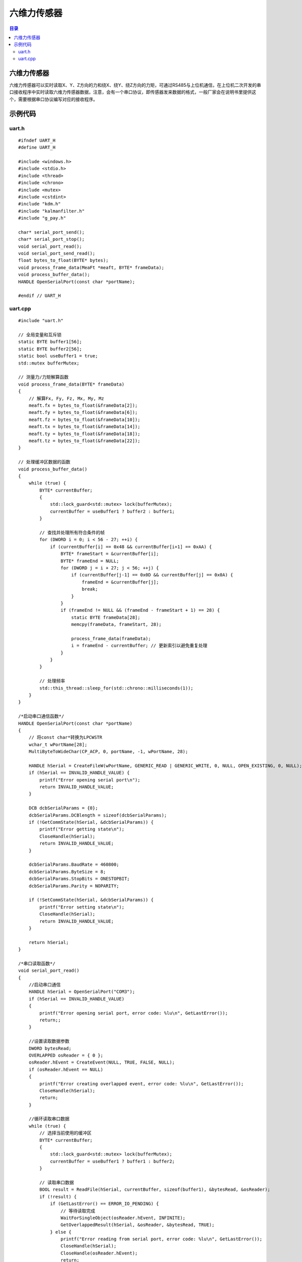 六维力传感器
=============
.. contents:: 目录

六维力传感器
-------------
六维力传感器可以实时读取X、Y、Z方向的力和绕X、绕Y、绕Z方向的力矩，可通过RS485与上位机通信，在上位机二次开发的串口接收程序中实时读取六维力传感器数据，注意，会有一个串口协议，即传感器发来数据的格式，一般厂家会在说明书里提供这个，需要根据串口协议编写对应的接收程序。

示例代码
------------
uart.h
~~~~~~~~
::

    #ifndef UART_H
    #define UART_H

    #include <windows.h>
    #include <stdio.h>
    #include <thread>
    #include <chrono>
    #include <mutex>
    #include <cstdint>
    #include "kdm.h"
    #include "kalmanfilter.h"
    #include "g_pay.h"

    char* serial_port_send();
    char* serial_port_stop();
    void serial_port_read();
    void serial_port_send_read();
    float bytes_to_float(BYTE* bytes);
    void process_frame_data(MeaFt *meaft, BYTE* frameData);
    void process_buffer_data();
    HANDLE OpenSerialPort(const char *portName);

    #endif // UART_H

uart.cpp
~~~~~~~~~~~
::

    #include "uart.h"

    // 全局变量和互斥锁
    static BYTE buffer1[56];
    static BYTE buffer2[56];
    static bool useBuffer1 = true;
    std::mutex bufferMutex;

    // 测量力/力矩解算函数
    void process_frame_data(BYTE* frameData)
    {
        // 解算Fx, Fy, Fz, Mx, My, Mz
        meaft.fx = bytes_to_float(&frameData[2]);
        meaft.fy = bytes_to_float(&frameData[6]);
        meaft.fz = bytes_to_float(&frameData[10]);
        meaft.tx = bytes_to_float(&frameData[14]);
        meaft.ty = bytes_to_float(&frameData[18]);
        meaft.tz = bytes_to_float(&frameData[22]);
    }

    // 处理缓冲区数据的函数
    void process_buffer_data()
    {
        while (true) {
            BYTE* currentBuffer;
            {
                std::lock_guard<std::mutex> lock(bufferMutex);
                currentBuffer = useBuffer1 ? buffer2 : buffer1;
            }

            // 查找并处理所有符合条件的帧
            for (DWORD i = 0; i < 56 - 27; ++i) {
                if (currentBuffer[i] == 0x48 && currentBuffer[i+1] == 0xAA) {
                    BYTE* frameStart = &currentBuffer[i];
                    BYTE* frameEnd = NULL;
                    for (DWORD j = i + 27; j < 56; ++j) {
                        if (currentBuffer[j-1] == 0x0D && currentBuffer[j] == 0x0A) {
                            frameEnd = &currentBuffer[j];
                            break;
                        }
                    }
                    if (frameEnd != NULL && (frameEnd - frameStart + 1) == 28) {
                        static BYTE frameData[28];
                        memcpy(frameData, frameStart, 28);

                        process_frame_data(frameData);
                        i = frameEnd - currentBuffer; // 更新索引以避免重复处理
                    }
                }
            }

            // 处理频率
            std::this_thread::sleep_for(std::chrono::milliseconds(1));
        }
    }

    /*启动串口通信函数*/
    HANDLE OpenSerialPort(const char *portName)
    {
        // 将const char*转换为LPCWSTR
        wchar_t wPortName[28];
        MultiByteToWideChar(CP_ACP, 0, portName, -1, wPortName, 28);

        HANDLE hSerial = CreateFileW(wPortName, GENERIC_READ | GENERIC_WRITE, 0, NULL, OPEN_EXISTING, 0, NULL);
        if (hSerial == INVALID_HANDLE_VALUE) {
            printf("Error opening serial port\n");
            return INVALID_HANDLE_VALUE;
        }

        DCB dcbSerialParams = {0};
        dcbSerialParams.DCBlength = sizeof(dcbSerialParams);
        if (!GetCommState(hSerial, &dcbSerialParams)) {
            printf("Error getting state\n");
            CloseHandle(hSerial);
            return INVALID_HANDLE_VALUE;
        }

        dcbSerialParams.BaudRate = 460800;
        dcbSerialParams.ByteSize = 8;
        dcbSerialParams.StopBits = ONESTOPBIT;
        dcbSerialParams.Parity = NOPARITY;

        if (!SetCommState(hSerial, &dcbSerialParams)) {
            printf("Error setting state\n");
            CloseHandle(hSerial);
            return INVALID_HANDLE_VALUE;
        }

        return hSerial;
    }

    /*串口读取函数*/
    void serial_port_read()
    {
        //启动串口通信
        HANDLE hSerial = OpenSerialPort("COM3");
        if (hSerial == INVALID_HANDLE_VALUE)
        {
            printf("Error opening serial port, error code: %lu\n", GetLastError());
            return;;
        }

        //设置读取数据参数
        DWORD bytesRead;
        OVERLAPPED osReader = { 0 };
        osReader.hEvent = CreateEvent(NULL, TRUE, FALSE, NULL);
        if (osReader.hEvent == NULL)
        {
            printf("Error creating overlapped event, error code: %lu\n", GetLastError());
            CloseHandle(hSerial);
            return;
        }

        //循环读取串口数据
        while (true) {
            // 选择当前使用的缓冲区
            BYTE* currentBuffer;
            {
                std::lock_guard<std::mutex> lock(bufferMutex);
                currentBuffer = useBuffer1 ? buffer1 : buffer2;
            }

            // 读取串口数据
            BOOL result = ReadFile(hSerial, currentBuffer, sizeof(buffer1), &bytesRead, &osReader);
            if (!result) {
                if (GetLastError() == ERROR_IO_PENDING) {
                    // 等待读取完成
                    WaitForSingleObject(osReader.hEvent, INFINITE);
                    GetOverlappedResult(hSerial, &osReader, &bytesRead, TRUE);
                } else {
                    printf("Error reading from serial port, error code: %lu\n", GetLastError());
                    CloseHandle(hSerial);
                    CloseHandle(osReader.hEvent);
                    return;
                }
            }

            // 切换缓冲区
            {
                std::lock_guard<std::mutex> lock(bufferMutex);
                useBuffer1 = !useBuffer1;
            }

            // 1kHz的频率读取
            std::this_thread::sleep_for(std::chrono::milliseconds(1));
        }

        //关闭串口通信
        CloseHandle(hSerial);
        CloseHandle(osReader.hEvent);
    }

    // 将字节数组转换为浮点数
    float bytes_to_float(BYTE* bytes)
    {
        uint32_t asInt = (bytes[3] << 24) | (bytes[2] << 16) | (bytes[1] << 8) | bytes[0];
        float asFloat;
        memcpy(&asFloat, &asInt, sizeof(asFloat));
        return asFloat;
    }
